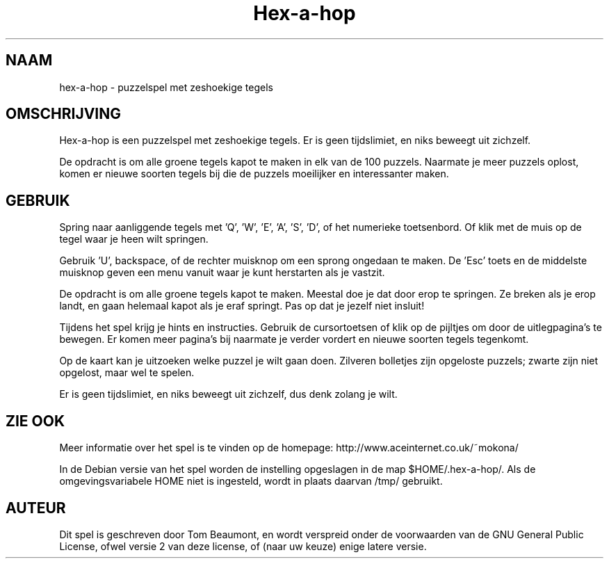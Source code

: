 .\" (c) 2005-2007 Tom Beaumont <tombeaumont@yahoo.com>
.\" (c) 2007 Miriam Ruiz <little_miry@yahoo.es>
.\" (c) 2007 Helge Kreutzmann <debian@helgefjell.de>
.\" This document is free software; you can redistribute it and/or modify
.\" it under the terms of the GNU General Public License as published by
.\" the Free Software Foundation; either version 2 of the License, or
.\" (at your option) any later version.
.\" This package is distributed in the hope that it will be useful,
.\" but WITHOUT ANY WARRANTY; without even the implied warranty of
.\" MERCHANTABILITY or FITNESS FOR A PARTICULAR PURPOSE.  See the
.\" GNU General Public License for more details.
.\" You should have received a copy of the GNU General Public License
.\" along with this package; if not, write to the Free Software
.\" Foundation, Inc., 51 Franklin St, Fifth Floor, Boston, MA  02110-1301 USA
.\"*******************************************************************
.\"
.\" This file was generated with po4a. Translate the source file.
.\"
.\"*******************************************************************
.TH Hex\(hya\(hyhop 6 "" "" ""
.SH NAAM
hex\-a\-hop \- puzzelspel met zeshoekige tegels
.SH OMSCHRIJVING
Hex\(hya\(hyhop is een puzzelspel met zeshoekige tegels. Er is geen
tijdslimiet, en niks beweegt uit zichzelf.

De opdracht is om alle groene tegels kapot te maken in elk van de 100
puzzels. Naarmate je meer puzzels oplost, komen er nieuwe soorten tegels bij
die de puzzels moeilijker en interessanter maken.

.SH GEBRUIK
Spring naar aanliggende tegels met 'Q', 'W', 'E', 'A', 'S', 'D', of het
numerieke toetsenbord. Of klik met de muis op de tegel waar je heen wilt
springen.

Gebruik 'U', backspace, of de rechter muisknop om een sprong ongedaan te
maken. De 'Esc' toets en de middelste muisknop geven een menu vanuit waar je
kunt herstarten als je vastzit.

De opdracht is om alle groene tegels kapot te maken. Meestal doe je dat door
erop te springen. Ze breken als je erop landt, en gaan helemaal kapot als je
eraf springt. Pas op dat je jezelf niet insluit!

Tijdens het spel krijg je hints en instructies. Gebruik de cursortoetsen of
klik op de pijltjes om door de uitlegpagina's te bewegen. Er komen meer
pagina's bij naarmate je verder vordert en nieuwe soorten tegels tegenkomt.

Op de kaart kan je uitzoeken welke puzzel je wilt gaan doen. Zilveren
bolletjes zijn opgeloste puzzels; zwarte zijn niet opgelost, maar wel te
spelen.

Er is geen tijdslimiet, en niks beweegt uit zichzelf, dus denk zolang je
wilt.
.SH "ZIE OOK"
Meer informatie over het spel is te vinden op de homepage:
http://www.aceinternet.co.uk/~mokona/

In de Debian versie van het spel worden de instelling opgeslagen in de map
$HOME/.hex\-a\-hop/. Als de omgevingsvariabele HOME niet is ingesteld, wordt
in plaats daarvan /tmp/ gebruikt.

.SH AUTEUR
Dit spel is geschreven door Tom Beaumont, en wordt verspreid onder de
voorwaarden van de GNU General Public License, ofwel versie 2 van deze
license, of (naar uw keuze) enige latere versie.

